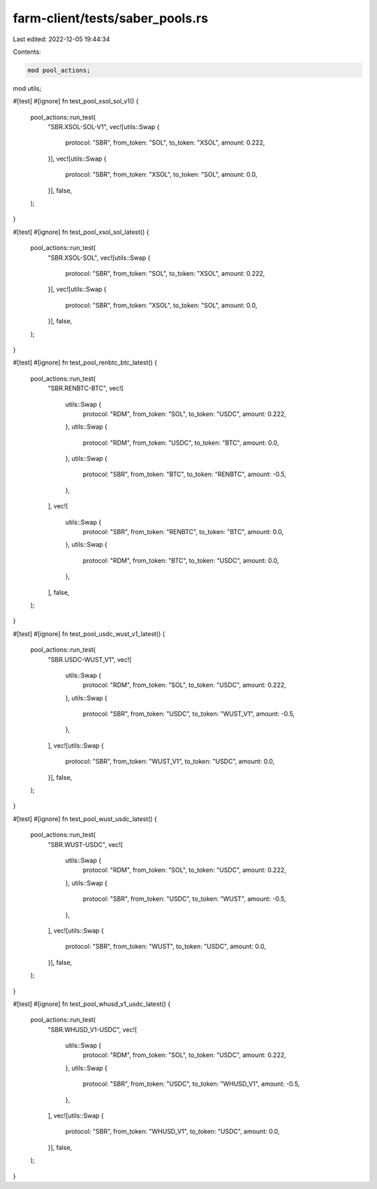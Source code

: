 farm-client/tests/saber_pools.rs
================================

Last edited: 2022-12-05 19:44:34

Contents:

.. code-block:: rs

    mod pool_actions;
mod utils;

#[test]
#[ignore]
fn test_pool_xsol_sol_v1() {
    pool_actions::run_test(
        "SBR.XSOL-SOL-V1",
        vec![utils::Swap {
            protocol: "SBR",
            from_token: "SOL",
            to_token: "XSOL",
            amount: 0.222,
        }],
        vec![utils::Swap {
            protocol: "SBR",
            from_token: "XSOL",
            to_token: "SOL",
            amount: 0.0,
        }],
        false,
    );
}

#[test]
#[ignore]
fn test_pool_xsol_sol_latest() {
    pool_actions::run_test(
        "SBR.XSOL-SOL",
        vec![utils::Swap {
            protocol: "SBR",
            from_token: "SOL",
            to_token: "XSOL",
            amount: 0.222,
        }],
        vec![utils::Swap {
            protocol: "SBR",
            from_token: "XSOL",
            to_token: "SOL",
            amount: 0.0,
        }],
        false,
    );
}

#[test]
#[ignore]
fn test_pool_renbtc_btc_latest() {
    pool_actions::run_test(
        "SBR.RENBTC-BTC",
        vec![
            utils::Swap {
                protocol: "RDM",
                from_token: "SOL",
                to_token: "USDC",
                amount: 0.222,
            },
            utils::Swap {
                protocol: "RDM",
                from_token: "USDC",
                to_token: "BTC",
                amount: 0.0,
            },
            utils::Swap {
                protocol: "SBR",
                from_token: "BTC",
                to_token: "RENBTC",
                amount: -0.5,
            },
        ],
        vec![
            utils::Swap {
                protocol: "SBR",
                from_token: "RENBTC",
                to_token: "BTC",
                amount: 0.0,
            },
            utils::Swap {
                protocol: "RDM",
                from_token: "BTC",
                to_token: "USDC",
                amount: 0.0,
            },
        ],
        false,
    );
}

#[test]
#[ignore]
fn test_pool_usdc_wust_v1_latest() {
    pool_actions::run_test(
        "SBR.USDC-WUST_V1",
        vec![
            utils::Swap {
                protocol: "RDM",
                from_token: "SOL",
                to_token: "USDC",
                amount: 0.222,
            },
            utils::Swap {
                protocol: "SBR",
                from_token: "USDC",
                to_token: "WUST_V1",
                amount: -0.5,
            },
        ],
        vec![utils::Swap {
            protocol: "SBR",
            from_token: "WUST_V1",
            to_token: "USDC",
            amount: 0.0,
        }],
        false,
    );
}

#[test]
#[ignore]
fn test_pool_wust_usdc_latest() {
    pool_actions::run_test(
        "SBR.WUST-USDC",
        vec![
            utils::Swap {
                protocol: "RDM",
                from_token: "SOL",
                to_token: "USDC",
                amount: 0.222,
            },
            utils::Swap {
                protocol: "SBR",
                from_token: "USDC",
                to_token: "WUST",
                amount: -0.5,
            },
        ],
        vec![utils::Swap {
            protocol: "SBR",
            from_token: "WUST",
            to_token: "USDC",
            amount: 0.0,
        }],
        false,
    );
}

#[test]
#[ignore]
fn test_pool_whusd_v1_usdc_latest() {
    pool_actions::run_test(
        "SBR.WHUSD_V1-USDC",
        vec![
            utils::Swap {
                protocol: "RDM",
                from_token: "SOL",
                to_token: "USDC",
                amount: 0.222,
            },
            utils::Swap {
                protocol: "SBR",
                from_token: "USDC",
                to_token: "WHUSD_V1",
                amount: -0.5,
            },
        ],
        vec![utils::Swap {
            protocol: "SBR",
            from_token: "WHUSD_V1",
            to_token: "USDC",
            amount: 0.0,
        }],
        false,
    );
}


